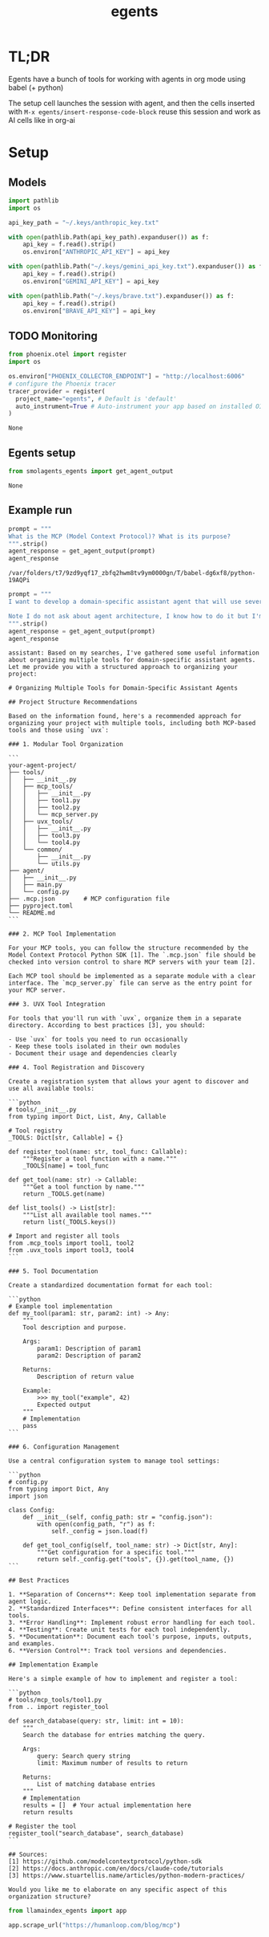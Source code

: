 :PROPERTIES:
:ID:       dd1fef9e-ec81-4921-b367-a14cbccee705
:END:
#+title: egents

* TL;DR

Egents have a bunch of tools for working with agents in org mode using babel (+ python)

The setup cell launches the session with agent, and then the cells inserted with =M-x egents/insert-response-code-block= reuse this session and work as AI cells like in org-ai

* Setup

** Models

#+BEGIN_SRC python :session egents :python "~/Projects/uhackathons/egents/.venv/bin/python" :async
import pathlib
import os

api_key_path = "~/.keys/anthropic_key.txt"

with open(pathlib.Path(api_key_path).expanduser()) as f:
    api_key = f.read().strip()
    os.environ["ANTHROPIC_API_KEY"] = api_key

with open(pathlib.Path("~/.keys/gemini_api_key.txt").expanduser()) as f:
    api_key = f.read().strip()
    os.environ["GEMINI_API_KEY"] = api_key

with open(pathlib.Path("~/.keys/brave.txt").expanduser()) as f:
    api_key = f.read().strip()
    os.environ["BRAVE_API_KEY"] = api_key

#+END_SRC

#+RESULTS:
: None



** TODO Monitoring
:PROPERTIES:
:CREATED:  <2025-06-09 Mon> [14:08]
:END:

#+BEGIN_SRC python :session egents :exports both
from phoenix.otel import register
import os

os.environ["PHOENIX_COLLECTOR_ENDPOINT"] = "http://localhost:6006"
# configure the Phoenix tracer
tracer_provider = register(
  project_name="egents", # Default is 'default'
  auto_instrument=True # Auto-instrument your app based on installed OI dependencies
)
#+END_SRC

#+RESULTS:
: None

** Egents setup

#+BEGIN_SRC python :session egents :exports both
from smolagents_egents import get_agent_output
#+END_SRC

#+RESULTS:
: None

** Example run

#+BEGIN_SRC python :session egents :exports both :async
prompt = """
What is the MCP (Model Context Protocol)? What is its purpose?
""".strip()
agent_response = get_agent_output(prompt)
agent_response
#+END_SRC

#+RESULTS:
: /var/folders/t7/9zd9yqf17_zbfq2hwm8tv9ym0000gn/T/babel-dg6xf8/python-19AQPi

#+BEGIN_SRC python :session egents.org  :exports both :async
prompt = """
I want to develop a domain-specific assistant agent that will use several tools. Some of these tools I will implement in MCP myself, and some will use libraries that I can run with `uvx`. Search the web for information how to structure such projects - it seems like using multiple tools can get pretty messy and someone already tackled a similar agent tool architecture problem.

Note I do not ask about agent architecture, I know how to do it but I'm not clear about how to organize tools
""".strip()
agent_response = get_agent_output(prompt)
agent_response
#+END_SRC

#+RESULTS:
#+begin_example
assistant: Based on my searches, I've gathered some useful information about organizing multiple tools for domain-specific assistant agents. Let me provide you with a structured approach to organizing your project:

# Organizing Multiple Tools for Domain-Specific Assistant Agents

## Project Structure Recommendations

Based on the information found, here's a recommended approach for organizing your project with multiple tools, including both MCP-based tools and those using `uvx`:

### 1. Modular Tool Organization

```
your-agent-project/
├── tools/
│   ├── __init__.py
│   ├── mcp_tools/
│   │   ├── __init__.py
│   │   ├── tool1.py
│   │   ├── tool2.py
│   │   └── mcp_server.py
│   ├── uvx_tools/
│   │   ├── __init__.py
│   │   ├── tool3.py
│   │   └── tool4.py
│   └── common/
│       ├── __init__.py
│       └── utils.py
├── agent/
│   ├── __init__.py
│   ├── main.py
│   └── config.py
├── .mcp.json        # MCP configuration file
├── pyproject.toml
└── README.md
```

### 2. MCP Tool Implementation

For your MCP tools, you can follow the structure recommended by the Model Context Protocol Python SDK [1]. The `.mcp.json` file should be checked into version control to share MCP servers with your team [2].

Each MCP tool should be implemented as a separate module with a clear interface. The `mcp_server.py` file can serve as the entry point for your MCP server.

### 3. UVX Tool Integration

For tools that you'll run with `uvx`, organize them in a separate directory. According to best practices [3], you should:

- Use `uvx` for tools you need to run occasionally
- Keep these tools isolated in their own modules
- Document their usage and dependencies clearly

### 4. Tool Registration and Discovery

Create a registration system that allows your agent to discover and use all available tools:

```python
# tools/__init__.py
from typing import Dict, List, Any, Callable

# Tool registry
_TOOLS: Dict[str, Callable] = {}

def register_tool(name: str, tool_func: Callable):
    """Register a tool function with a name."""
    _TOOLS[name] = tool_func

def get_tool(name: str) -> Callable:
    """Get a tool function by name."""
    return _TOOLS.get(name)

def list_tools() -> List[str]:
    """List all available tool names."""
    return list(_TOOLS.keys())

# Import and register all tools
from .mcp_tools import tool1, tool2
from .uvx_tools import tool3, tool4
```

### 5. Tool Documentation

Create a standardized documentation format for each tool:

```python
# Example tool implementation
def my_tool(param1: str, param2: int) -> Any:
    """
    Tool description and purpose.

    Args:
        param1: Description of param1
        param2: Description of param2

    Returns:
        Description of return value

    Example:
        >>> my_tool("example", 42)
        Expected output
    """
    # Implementation
    pass
```

### 6. Configuration Management

Use a central configuration system to manage tool settings:

```python
# config.py
from typing import Dict, Any
import json

class Config:
    def __init__(self, config_path: str = "config.json"):
        with open(config_path, "r") as f:
            self._config = json.load(f)

    def get_tool_config(self, tool_name: str) -> Dict[str, Any]:
        """Get configuration for a specific tool."""
        return self._config.get("tools", {}).get(tool_name, {})
```

## Best Practices

1. **Separation of Concerns**: Keep tool implementation separate from agent logic.
2. **Standardized Interfaces**: Define consistent interfaces for all tools.
3. **Error Handling**: Implement robust error handling for each tool.
4. **Testing**: Create unit tests for each tool independently.
5. **Documentation**: Document each tool's purpose, inputs, outputs, and examples.
6. **Version Control**: Track tool versions and dependencies.

## Implementation Example

Here's a simple example of how to implement and register a tool:

```python
# tools/mcp_tools/tool1.py
from .. import register_tool

def search_database(query: str, limit: int = 10):
    """
    Search the database for entries matching the query.

    Args:
        query: Search query string
        limit: Maximum number of results to return

    Returns:
        List of matching database entries
    """
    # Implementation
    results = []  # Your actual implementation here
    return results

# Register the tool
register_tool("search_database", search_database)
```

## Sources:
[1] https://github.com/modelcontextprotocol/python-sdk
[2] https://docs.anthropic.com/en/docs/claude-code/tutorials
[3] https://www.stuartellis.name/articles/python-modern-practices/

Would you like me to elaborate on any specific aspect of this organization structure?
#+end_example


#+BEGIN_SRC python :session egents.org  :exports both
from llamaindex_egents import app

app.scrape_url("https://humanloop.com/blog/mcp")
#+END_SRC

#+RESULTS:
